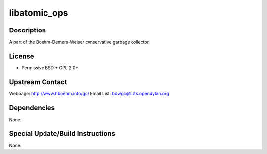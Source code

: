 libatomic_ops
=============

Description
-----------

A part of the Boehm-Demers-Weiser conservative garbage collector.

License
-------

-  Permissive BSD + GPL 2.0+


Upstream Contact
----------------

Webpage: http://www.hboehm.info/gc/ Email List:
bdwgc@lists.opendylan.org

Dependencies
------------

None.


Special Update/Build Instructions
---------------------------------

None.
